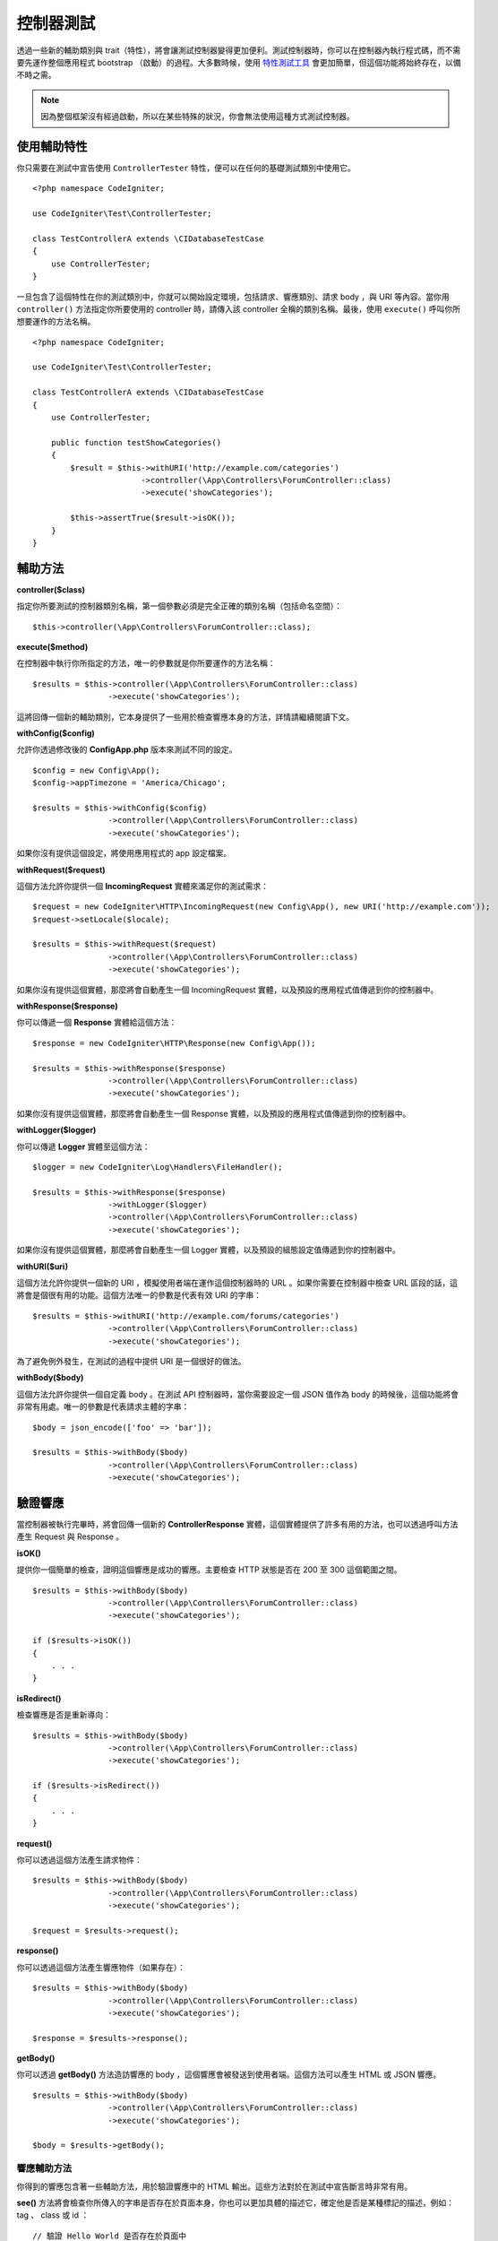 ###################
控制器測試
###################

透過一些新的輔助類別與 trait（特性），將會讓測試控制器變得更加便利。測試控制器時，你可以在控制器內執行程式碼，而不需要先運作整個應用程式 bootstrap （啟動）的過程。大多數時候，使用 `特性測試工具 <feature.html>`_ 會更加簡單，但這個功能將始終存在，以備不時之需。

.. note:: 因為整個框架沒有經過啟動，所以在某些特殊的狀況，你會無法使用這種方式測試控制器。

使用輔助特性
================

你只需要在測試中宣告使用 ``ControllerTester`` 特性，便可以在任何的基礎測試類別中使用它。

::

    <?php namespace CodeIgniter;

    use CodeIgniter\Test\ControllerTester;

    class TestControllerA extends \CIDatabaseTestCase
    {
        use ControllerTester;
    }

一旦包含了這個特性在你的測試類別中，你就可以開始設定環境，包括請求、響應類別、請求 body ，與 URI 等內容。當你用 ``controller()`` 方法指定你所要使用的 controller 時，請傳入該 controller 全稱的類別名稱。最後，使用 ``execute()`` 呼叫你所想要運作的方法名稱。

::

    <?php namespace CodeIgniter;

    use CodeIgniter\Test\ControllerTester;

    class TestControllerA extends \CIDatabaseTestCase
    {
        use ControllerTester;

        public function testShowCategories()
        {
            $result = $this->withURI('http://example.com/categories')
                           ->controller(\App\Controllers\ForumController::class)
                           ->execute('showCategories');

            $this->assertTrue($result->isOK());
        }
    }

輔助方法
==============

**controller($class)**

指定你所要測試的控制器類別名稱，第一個參數必須是完全正確的類別名稱（包括命名空間）：

::

    $this->controller(\App\Controllers\ForumController::class);

**execute($method)**

在控制器中執行你所指定的方法，唯一的參數就是你所要運作的方法名稱：

::

    $results = $this->controller(\App\Controllers\ForumController::class)
                    ->execute('showCategories');

這將回傳一個新的輔助類別，它本身提供了一些用於檢查響應本身的方法，詳情請繼續閱讀下文。

**withConfig($config)**

允許你透過修改後的 **Config\App.php** 版本來測試不同的設定。

::

    $config = new Config\App();
    $config->appTimezone = 'America/Chicago';

    $results = $this->withConfig($config)
                    ->controller(\App\Controllers\ForumController::class)
                    ->execute('showCategories');

如果你沒有提供這個設定，將使用應用程式的 app 設定檔案。

**withRequest($request)**

這個方法允許你提供一個 **IncomingRequest** 實體來滿足你的測試需求：

::

    $request = new CodeIgniter\HTTP\IncomingRequest(new Config\App(), new URI('http://example.com'));
    $request->setLocale($locale);

    $results = $this->withRequest($request)
                    ->controller(\App\Controllers\ForumController::class)
                    ->execute('showCategories');

如果你沒有提供這個實體，那麼將會自動產生一個 IncomingRequest 實體，以及預設的應用程式值傳遞到你的控制器中。

**withResponse($response)**

你可以傳遞一個 **Response** 實體給這個方法：

::

    $response = new CodeIgniter\HTTP\Response(new Config\App());

    $results = $this->withResponse($response)
                    ->controller(\App\Controllers\ForumController::class)
                    ->execute('showCategories');

如果你沒有提供這個實體，那麼將會自動產生一個 Response 實體，以及預設的應用程式值傳遞到你的控制器中。

**withLogger($logger)**

你可以傳遞 **Logger** 實體至這個方法：

::

    $logger = new CodeIgniter\Log\Handlers\FileHandler();

    $results = $this->withResponse($response)
                    ->withLogger($logger)
                    ->controller(\App\Controllers\ForumController::class)
                    ->execute('showCategories');

如果你沒有提供這個實體，那麼將會自動產生一個 Logger 實體，以及預設的組態設定值傳遞到你的控制器中。

**withURI($uri)**

這個方法允許你提供一個新的 URI ，模擬使用者端在運作這個控制器時的 URL 。如果你需要在控制器中檢查 URL 區段的話，這將會是個很有用的功能。這個方法唯一的參數是代表有效 URI 的字串：

::

    $results = $this->withURI('http://example.com/forums/categories')
                    ->controller(\App\Controllers\ForumController::class)
                    ->execute('showCategories');

為了避免例外發生，在測試的過程中提供 URI 是一個很好的做法。

**withBody($body)**

這個方法允許你提供一個自定義 body 。在測試 API 控制器時，當你需要設定一個 JSON 值作為 body 的時候後，這個功能將會非常有用處。唯一的參數是代表請求主體的字串：

::

    $body = json_encode(['foo' => 'bar']);

    $results = $this->withBody($body)
                    ->controller(\App\Controllers\ForumController::class)
                    ->execute('showCategories');

驗證響應
=====================

當控制器被執行完畢時，將會回傳一個新的 **ControllerResponse** 實體，這個實體提供了許多有用的方法，也可以透過呼叫方法產生 Request 與 Response 。

**isOK()**

提供你一個簡單的檢查，證明這個響應是成功的響應。主要檢查 HTTP 狀態是否在 200 至 300 這個範圍之間。

::

    $results = $this->withBody($body)
                    ->controller(\App\Controllers\ForumController::class)
                    ->execute('showCategories');

    if ($results->isOK())
    {
        . . .
    }

**isRedirect()**

檢查響應是否是重新導向：

::

    $results = $this->withBody($body)
                    ->controller(\App\Controllers\ForumController::class)
                    ->execute('showCategories');

    if ($results->isRedirect())
    {
        . . .
    }

**request()**

你可以透過這個方法產生請求物件：

::

    $results = $this->withBody($body)
                    ->controller(\App\Controllers\ForumController::class)
                    ->execute('showCategories');

    $request = $results->request();

**response()**

你可以透過這個方法產生響應物件（如果存在）：

::

    $results = $this->withBody($body)
                    ->controller(\App\Controllers\ForumController::class)
                    ->execute('showCategories');

    $response = $results->response();

**getBody()**

你可以透過 **getBody()** 方法造訪響應的 body ，這個響應會被發送到使用者端。這個方法可以產生 HTML 或 JSON 響應。

::

    $results = $this->withBody($body)
                    ->controller(\App\Controllers\ForumController::class)
                    ->execute('showCategories');

    $body = $results->getBody();

響應輔助方法
-----------------------

你得到的響應包含著一些輔助方法，用於驗證響應中的 HTML 輸出。這些方法對於在測試中宣告斷言時非常有用。

**see()** 方法將會檢查你所傳入的字串是否存在於頁面本身，你也可以更加具體的描述它，確定他是否是某種標記的描述，例如： tag 、 class 或 id ：

::

    // 驗證 Hello World 是否存在於頁面中
    $results->see('Hello World');
    // 驗證是否有存在著 Hello World 的 h1 標籤
    $results->see('Hello World', 'h1');
    // 驗證是否有存在著包含 Hello World 的元素，並且它為 .notice Class 中的成員。
    $results->see('Hello World', '.notice');
    // 驗證是否存在著包含 Hello World 的元素，並且它的 id 被宣告為 title  。
    $results->see('Hellow World', '#title');

而 **dontSee()** 的方法則完全相反於 **see()** 方法：

::

    // 驗證 Hello World 不存在於頁面中
    $results->dontSee('Hello World');
    // 驗證 Hello World 不存在於任何 h1 標籤中
    $results->dontSee('Hello World', 'h1');

**seeElement()** 與 **dontSeeElement()** 和前面的方法非常類似，但它並不會去比對元素的值。相反的，它指是檢查頁面上的某個元素是否存在：

::

    // 驗至 notice Class 在頁面上是否有任何成員元素
    $results->seeElement('.notice');
    // 驗證頁面上是否有 id 為 title 的元素
    $results->seeElement('#title')
    // 驗證頁面上是否不存在任何 id 為 title 的元素
    $results->dontSeeElement('#title');

你可以使用 **seeLink()** 來確認頁面上出現了某個帶有指定字串的超連接：

::

    // 驗證是否有一個文字為 Upgrade Account 的超連結
    $results->seeLink('Upgrade Account');
    // 驗證是否有一個文字為 Upgrade Account 且它正好是 upsell class 成員的超連結
    $results->seeLink('Upgrade Account', '.upsell');

**seeInField()** 用於驗證你所傳入的標籤與內容元素是否存在：

::

    // 驗證是否存在著名為 user 且值為 John Snow 的輸入
    $results->seeInField('user', 'John Snow');
    // 驗證陣列內的輸入
    $results->seeInField('user[name]', 'John Snow');

最後，你可以使用 **seeCheckboxIsChecked()** 方法來檢查某個核取方塊是否被選中：

::

    // 驗證 class 為 foo 的成員核取方塊是否被選中
    $results->seeCheckboxIsChecked('.foo');
    // 驗證 id 為 bar 的核取方塊是否被選中
    $results->seeCheckboxIsChecked('#bar');
